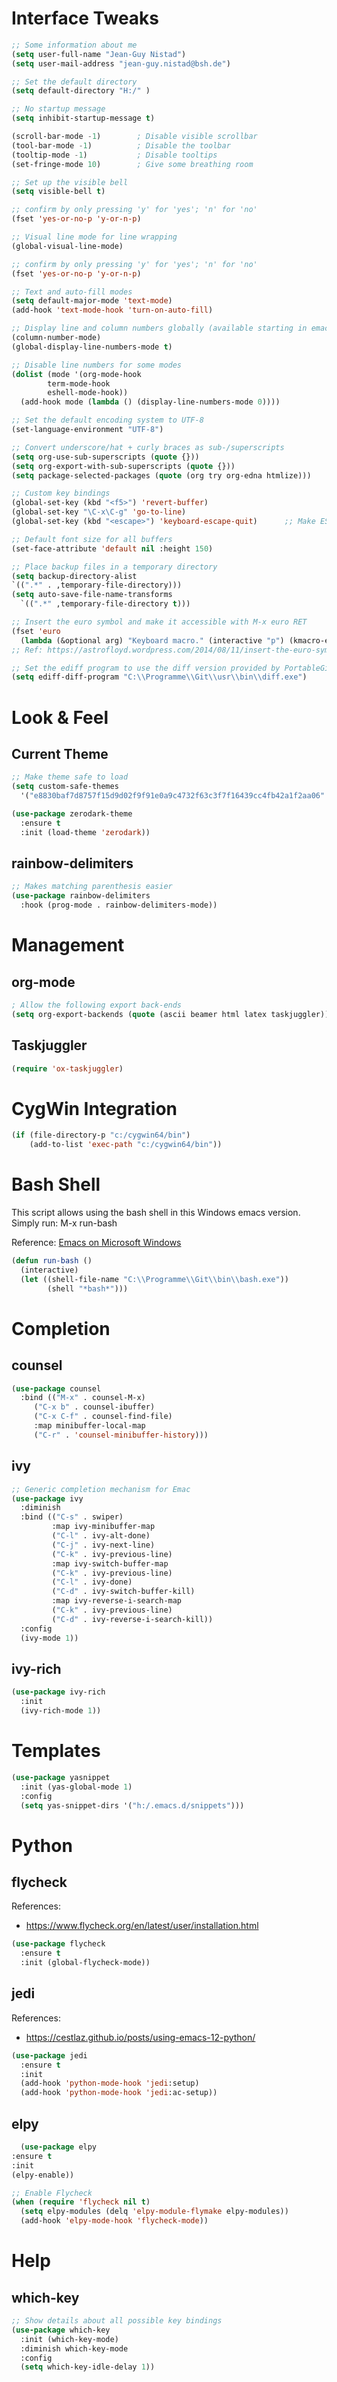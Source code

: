 #+STARTUP: overview

* Interface Tweaks

#+BEGIN_SRC emacs-lisp
  ;; Some information about me
  (setq user-full-name "Jean-Guy Nistad")
  (setq user-mail-address "jean-guy.nistad@bsh.de")

  ;; Set the default directory
  (setq default-directory "H:/" )

  ;; No startup message
  (setq inhibit-startup-message t)

  (scroll-bar-mode -1)        ; Disable visible scrollbar
  (tool-bar-mode -1)          ; Disable the toolbar
  (tooltip-mode -1)           ; Disable tooltips
  (set-fringe-mode 10)        ; Give some breathing room

  ;; Set up the visible bell
  (setq visible-bell t)

  ;; confirm by only pressing 'y' for 'yes'; 'n' for 'no'
  (fset 'yes-or-no-p 'y-or-n-p)

  ;; Visual line mode for line wrapping
  (global-visual-line-mode)

  ;; confirm by only pressing 'y' for 'yes'; 'n' for 'no'
  (fset 'yes-or-no-p 'y-or-n-p)

  ;; Text and auto-fill modes
  (setq default-major-mode 'text-mode)
  (add-hook 'text-mode-hook 'turn-on-auto-fill)

  ;; Display line and column numbers globally (available starting in emacs > 25)
  (column-number-mode)
  (global-display-line-numbers-mode t)

  ;; Disable line numbers for some modes
  (dolist (mode '(org-mode-hook
		  term-mode-hook
		  eshell-mode-hook))
    (add-hook mode (lambda () (display-line-numbers-mode 0))))

  ;; Set the default encoding system to UTF-8
  (set-language-environment "UTF-8")

  ;; Convert underscore/hat + curly braces as sub-/superscripts
  (setq org-use-sub-superscripts (quote {}))
  (setq org-export-with-sub-superscripts (quote {}))
  (setq package-selected-packages (quote (org try org-edna htmlize)))

  ;; Custom key bindings
  (global-set-key (kbd "<f5>") 'revert-buffer)
  (global-set-key "\C-x\C-g" 'go-to-line)
  (global-set-key (kbd "<escape>") 'keyboard-escape-quit)      ;; Make ESC quit prompts

  ;; Default font size for all buffers
  (set-face-attribute 'default nil :height 150)

  ;; Place backup files in a temporary directory
  (setq backup-directory-alist
  `((".*" . ,temporary-file-directory)))
  (setq auto-save-file-name-transforms
	`((".*" ,temporary-file-directory t)))

  ;; Insert the euro symbol and make it accessible with M-x euro RET
  (fset 'euro
	(lambda (&optional arg) "Keyboard macro." (interactive "p") (kmacro-exec-ring-item (quote ([24 56 return 35 120 50 48 65 67 return] 0 "%d")) arg)))
  ;; Ref: https://astrofloyd.wordpress.com/2014/08/11/insert-the-euro-symbol-e-in-emacs/

  ;; Set the ediff program to use the diff version provided by PortableGit
  (setq ediff-diff-program "C:\\Programme\\Git\\usr\\bin\\diff.exe")
#+END_SRC

* Look & Feel

** Current Theme
  
#+BEGIN_SRC emacs-lisp
  ;; Make theme safe to load
  (setq custom-safe-themes
	'("e8830baf7d8757f15d9d02f9f91e0a9c4732f63c3f7f16439cc4fb42a1f2aa06" default))

  (use-package zerodark-theme
    :ensure t
    :init (load-theme 'zerodark))
#+END_SRC

** rainbow-delimiters

#+BEGIN_SRC emacs-lisp
;; Makes matching parenthesis easier
(use-package rainbow-delimiters
  :hook (prog-mode . rainbow-delimiters-mode))
#+END_SRC

* Management

** org-mode

   #+BEGIN_SRC emacs-lisp :results none
     ; Allow the following export back-ends
     (setq org-export-backends (quote (ascii beamer html latex taskjuggler)))
   #+END_SRC

** Taskjuggler

#+BEGIN_SRC emacs-lisp
  (require 'ox-taskjuggler)
#+END_SRC

* CygWin Integration

#+BEGIN_SRC emacs-lisp
  (if (file-directory-p "c:/cygwin64/bin")
      (add-to-list 'exec-path "c:/cygwin64/bin"))
#+END_SRC

* Bash Shell

This script allows using the bash shell in this Windows emacs version. Simply run: M-x run-bash

Reference: [[https://caiorss.github.io/Emacs-Elisp-Programming/Emacs_On_Windows.html#sec-1-2-2][Emacs on Microsoft Windows]]

#+BEGIN_SRC emacs-lisp
  (defun run-bash ()
	(interactive)
	(let ((shell-file-name "C:\\Programme\\Git\\bin\\bash.exe"))
	      (shell "*bash*")))
#+END_SRC

* Completion

** counsel

#+BEGIN_SRC emacs-lisp
  (use-package counsel
    :bind (("M-x" . counsel-M-x)
	   ("C-x b" . counsel-ibuffer)
	   ("C-x C-f" . counsel-find-file)
	   :map minibuffer-local-map
	   ("C-r" . 'counsel-minibuffer-history)))
#+END_SRC

#+RESULTS:
: counsel-minibuffer-history

** ivy

#+BEGIN_SRC emacs-lisp
;; Generic completion mechanism for Emac
(use-package ivy
  :diminish
  :bind (("C-s" . swiper)
         :map ivy-minibuffer-map
         ("C-l" . ivy-alt-done)
         ("C-j" . ivy-next-line)
         ("C-k" . ivy-previous-line)
         :map ivy-switch-buffer-map
         ("C-k" . ivy-previous-line)
         ("C-l" . ivy-done)
         ("C-d" . ivy-switch-buffer-kill)
         :map ivy-reverse-i-search-map
         ("C-k" . ivy-previous-line)
         ("C-d" . ivy-reverse-i-search-kill))
  :config
  (ivy-mode 1))
#+END_SRC

#+RESULTS:
: ivy-reverse-i-search-kill

** ivy-rich

#+BEGIN_SRC emacs-lisp
(use-package ivy-rich
  :init
  (ivy-rich-mode 1))
#+END_SRC

#+RESULTS:

* Templates

#+BEGIN_SRC emacs-lisp
  (use-package yasnippet
    :init (yas-global-mode 1)
    :config
    (setq yas-snippet-dirs '("h:/.emacs.d/snippets")))
#+END_SRC

* Python

** flycheck

References:

- https://www.flycheck.org/en/latest/user/installation.html   
   
#+BEGIN_SRC emacs-lisp
  (use-package flycheck
    :ensure t
    :init (global-flycheck-mode))
#+END_SRC

#+RESULTS:
   
** jedi

References:

- [[https://cestlaz.github.io/posts/using-emacs-12-python/]]

#+BEGIN_SRC emacs-lisp
  (use-package jedi
    :ensure t
    :init
    (add-hook 'python-mode-hook 'jedi:setup)
    (add-hook 'python-mode-hook 'jedi:ac-setup))
#+END_SRC

** elpy

#+BEGIN_SRC emacs-lisp
       (use-package elpy
	 :ensure t
	 :init
	 (elpy-enable))

     ;; Enable Flycheck
     (when (require 'flycheck nil t)
       (setq elpy-modules (delq 'elpy-module-flymake elpy-modules))
       (add-hook 'elpy-mode-hook 'flycheck-mode))
#+END_SRC

#+RESULTS:
| flycheck-mode |

* Help

** which-key

#+BEGIN_SRC emacs-lisp
;; Show details about all possible key bindings
(use-package which-key
  :init (which-key-mode)
  :diminish which-key-mode
  :config
  (setq which-key-idle-delay 1))
#+END_SRC
